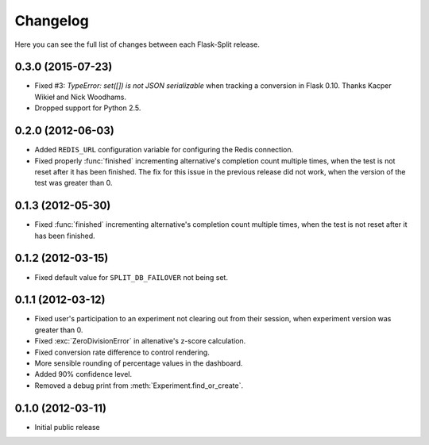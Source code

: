 Changelog
---------

Here you can see the full list of changes between each Flask-Split release.

0.3.0 (2015-07-23)
^^^^^^^^^^^^^^^^^^

- Fixed #3: `TypeError: set([]) is not JSON serializable` when tracking a
  conversion in Flask 0.10. Thanks Kacper Wikieł and Nick Woodhams.
- Dropped support for Python 2.5.

0.2.0 (2012-06-03)
^^^^^^^^^^^^^^^^^^

- Added ``REDIS_URL`` configuration variable for configuring the Redis
  connection.
- Fixed properly :func:`finished` incrementing alternative's completion count
  multiple times, when the test is not reset after it has been finished.  The
  fix for this issue in the previous release did not work, when the version of
  the test was greater than 0.

0.1.3 (2012-05-30)
^^^^^^^^^^^^^^^^^^

- Fixed :func:`finished` incrementing alternative's completion count multiple
  times, when the test is not reset after it has been finished.

0.1.2 (2012-03-15)
^^^^^^^^^^^^^^^^^^

- Fixed default value for ``SPLIT_DB_FAILOVER`` not being set.

0.1.1 (2012-03-12)
^^^^^^^^^^^^^^^^^^

- Fixed user's participation to an experiment not clearing out from their
  session, when experiment version was greater than 0.
- Fixed :exc:`ZeroDivisionError` in altenative's z-score calculation.
- Fixed conversion rate difference to control rendering.
- More sensible rounding of percentage values in the dashboard.
- Added 90% confidence level.
- Removed a debug print from :meth:`Experiment.find_or_create`.

0.1.0 (2012-03-11)
^^^^^^^^^^^^^^^^^^

- Initial public release
